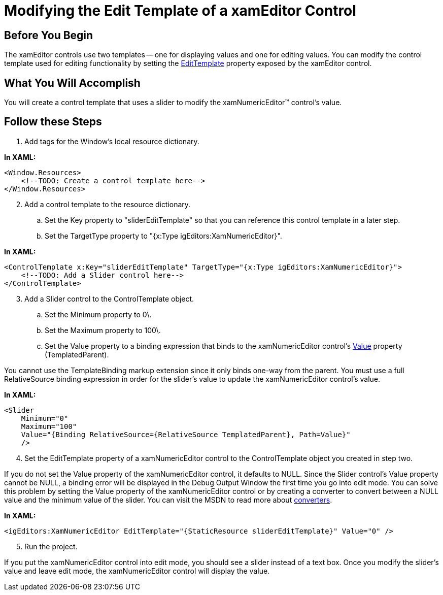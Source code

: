 ﻿////

|metadata|
{
    "name": "xameditors-modifying-the-edit-template-of-a-xameditor-control",
    "controlName": [],
    "tags": ["How Do I","Templating"],
    "guid": "{95024137-17A6-41AC-8DFC-552AF6BBD794}",  
    "buildFlags": [],
    "createdOn": "2012-09-05T19:05:30.1769781Z"
}
|metadata|
////

= Modifying the Edit Template of a xamEditor Control

== Before You Begin

The xamEditor controls use two templates -- one for displaying values and one for editing values. You can modify the control template used for editing functionality by setting the link:{ApiPlatform}editors.v{ProductVersion}~infragistics.windows.editors.valueeditor~edittemplate.html[EditTemplate] property exposed by the xamEditor control.

== What You Will Accomplish

You will create a control template that uses a slider to modify the xamNumericEditor™ control's value.

== Follow these Steps

[start=1]
. Add tags for the Window's local resource dictionary.

*In XAML:*

----
<Window.Resources>
    <!--TODO: Create a control template here-->
</Window.Resources>
----

[start=2]
. Add a control template to the resource dictionary.

.. Set the Key property to "sliderEditTemplate" so that you can reference this control template in a later step.
.. Set the TargetType property to "{x:Type igEditors:XamNumericEditor}".

*In XAML:*

----
<ControlTemplate x:Key="sliderEditTemplate" TargetType="{x:Type igEditors:XamNumericEditor}">
    <!--TODO: Add a Slider control here-->
</ControlTemplate>
----

[start=3]
. Add a Slider control to the ControlTemplate object.

.. Set the Minimum property to 0\.
.. Set the Maximum property to 100\.
.. Set the Value property to a binding expression that binds to the xamNumericEditor control's link:{ApiPlatform}editors.v{ProductVersion}~infragistics.windows.editors.valueeditor~value.html[Value] property (TemplatedParent).

You cannot use the TemplateBinding markup extension since it only binds one-way from the parent. You must use a full RelativeSource binding expression in order for the slider's value to update the xamNumericEditor control's value.

*In XAML:*

----
<Slider 
    Minimum="0" 
    Maximum="100" 
    Value="{Binding RelativeSource={RelativeSource TemplatedParent}, Path=Value}" 
    />
----

[start=4]
. Set the EditTemplate property of a xamNumericEditor control to the ControlTemplate object you created in step two.

If you do not set the Value property of the xamNumericEditor control, it defaults to NULL. Since the Slider control's Value property cannot be NULL, a binding error will be displayed in the Debug Output Window the first time you go into edit mode. You can solve this problem by setting the Value property of the xamNumericEditor control or by creating a converter to convert between a NULL value and the minimum value of the slider. You can visit the MSDN to read more about link:https://msdn.microsoft.com/en-us/library/system.windows.data.ivalueconverter.aspx[converters].

*In XAML:*

----
<igEditors:XamNumericEditor EditTemplate="{StaticResource sliderEditTemplate}" Value="0" />
----

[start=5]
. Run the project.

If you put the xamNumericEditor control into edit mode, you should see a slider instead of a text box. Once you modify the slider's value and leave edit mode, the xamNumericEditor control will display the value.